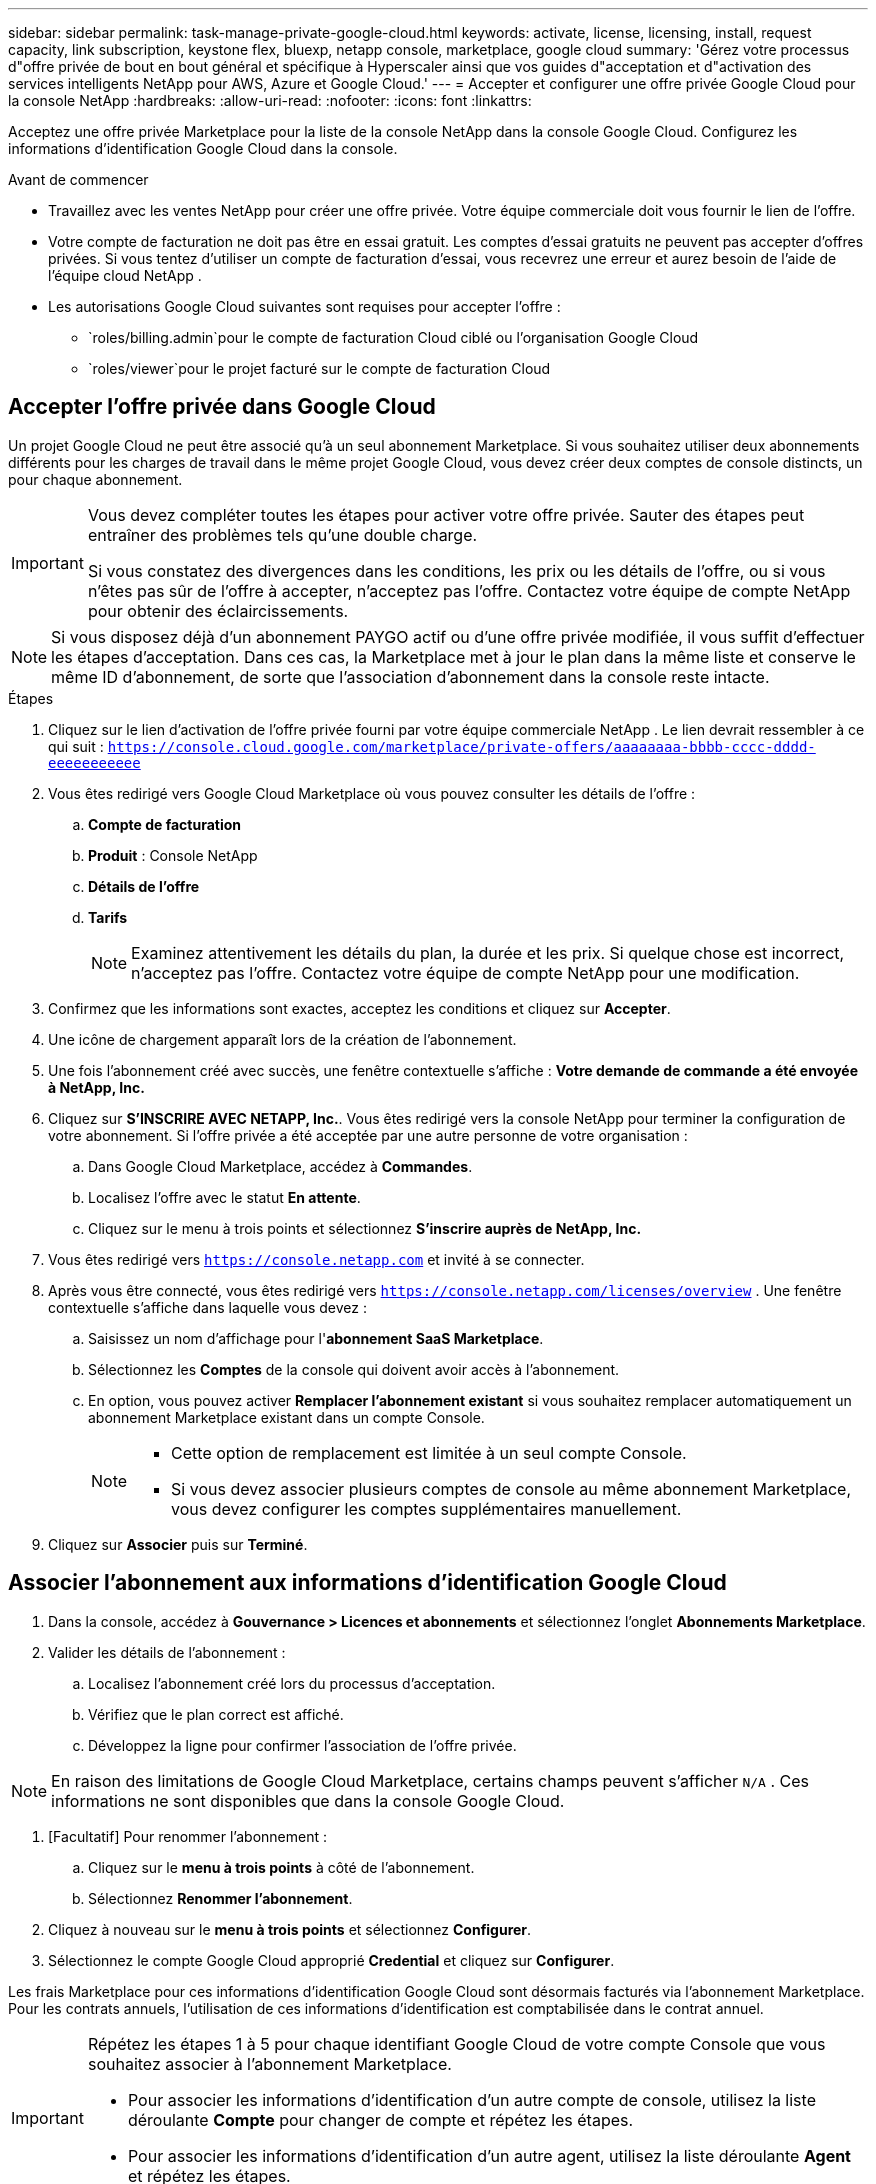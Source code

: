 ---
sidebar: sidebar 
permalink: task-manage-private-google-cloud.html 
keywords: activate, license, licensing, install, request capacity, link subscription, keystone flex, bluexp, netapp console, marketplace, google cloud 
summary: 'Gérez votre processus d"offre privée de bout en bout général et spécifique à Hyperscaler ainsi que vos guides d"acceptation et d"activation des services intelligents NetApp pour AWS, Azure et Google Cloud.' 
---
= Accepter et configurer une offre privée Google Cloud pour la console NetApp
:hardbreaks:
:allow-uri-read: 
:nofooter: 
:icons: font
:linkattrs: 


[role="lead"]
Acceptez une offre privée Marketplace pour la liste de la console NetApp dans la console Google Cloud.  Configurez les informations d’identification Google Cloud dans la console.

.Avant de commencer
* Travaillez avec les ventes NetApp pour créer une offre privée. Votre équipe commerciale doit vous fournir le lien de l'offre.
* Votre compte de facturation ne doit pas être en essai gratuit. Les comptes d'essai gratuits ne peuvent pas accepter d'offres privées. Si vous tentez d’utiliser un compte de facturation d’essai, vous recevrez une erreur et aurez besoin de l’aide de l’équipe cloud NetApp .
* Les autorisations Google Cloud suivantes sont requises pour accepter l'offre :
+
** `roles/billing.admin`pour le compte de facturation Cloud ciblé ou l'organisation Google Cloud
** `roles/viewer`pour le projet facturé sur le compte de facturation Cloud






== Accepter l'offre privée dans Google Cloud

Un projet Google Cloud ne peut être associé qu'à un seul abonnement Marketplace. Si vous souhaitez utiliser deux abonnements différents pour les charges de travail dans le même projet Google Cloud, vous devez créer deux comptes de console distincts, un pour chaque abonnement.

[IMPORTANT]
====
Vous devez compléter toutes les étapes pour activer votre offre privée. Sauter des étapes peut entraîner des problèmes tels qu'une double charge.

Si vous constatez des divergences dans les conditions, les prix ou les détails de l’offre, ou si vous n’êtes pas sûr de l’offre à accepter, n’acceptez pas l’offre. Contactez votre équipe de compte NetApp pour obtenir des éclaircissements.

====
[NOTE]
====
Si vous disposez déjà d'un abonnement PAYGO actif ou d'une offre privée modifiée, il vous suffit d'effectuer les étapes d'acceptation. Dans ces cas, la Marketplace met à jour le plan dans la même liste et conserve le même ID d'abonnement, de sorte que l'association d'abonnement dans la console reste intacte.

====
.Étapes
. Cliquez sur le lien d’activation de l’offre privée fourni par votre équipe commerciale NetApp . Le lien devrait ressembler à ce qui suit :
`https://console.cloud.google.com/marketplace/private-offers/aaaaaaaa-bbbb-cccc-dddd-eeeeeeeeeee`
. Vous êtes redirigé vers Google Cloud Marketplace où vous pouvez consulter les détails de l'offre :
+
.. **Compte de facturation**
.. **Produit** : Console NetApp
.. **Détails de l'offre**
.. **Tarifs**
+
[NOTE]
====
Examinez attentivement les détails du plan, la durée et les prix. Si quelque chose est incorrect, n’acceptez pas l’offre. Contactez votre équipe de compte NetApp pour une modification.

====


. Confirmez que les informations sont exactes, acceptez les conditions et cliquez sur **Accepter**.
. Une icône de chargement apparaît lors de la création de l'abonnement.
. Une fois l'abonnement créé avec succès, une fenêtre contextuelle s'affiche : *Votre demande de commande a été envoyée à NetApp, Inc.*
. Cliquez sur **S'INSCRIRE AVEC NETAPP, Inc.**. Vous êtes redirigé vers la console NetApp pour terminer la configuration de votre abonnement. Si l’offre privée a été acceptée par une autre personne de votre organisation :
+
.. Dans Google Cloud Marketplace, accédez à **Commandes**.
.. Localisez l'offre avec le statut **En attente**.
.. Cliquez sur le menu à trois points et sélectionnez **S'inscrire auprès de NetApp, Inc.**


. Vous êtes redirigé vers `https://console.netapp.com` et invité à se connecter.
. Après vous être connecté, vous êtes redirigé vers `https://console.netapp.com/licenses/overview` . Une fenêtre contextuelle s'affiche dans laquelle vous devez :
+
.. Saisissez un nom d'affichage pour l'*abonnement SaaS Marketplace*.
.. Sélectionnez les **Comptes** de la console qui doivent avoir accès à l’abonnement.
.. En option, vous pouvez activer **Remplacer l'abonnement existant** si vous souhaitez remplacer automatiquement un abonnement Marketplace existant dans un compte Console.
+
[NOTE]
====
*** Cette option de remplacement est limitée à un seul compte Console.
*** Si vous devez associer plusieurs comptes de console au même abonnement Marketplace, vous devez configurer les comptes supplémentaires manuellement.


====


. Cliquez sur **Associer** puis sur **Terminé**.




== Associer l'abonnement aux informations d'identification Google Cloud

. Dans la console, accédez à **Gouvernance > Licences et abonnements** et sélectionnez l'onglet **Abonnements Marketplace**.
. Valider les détails de l'abonnement :
+
.. Localisez l'abonnement créé lors du processus d'acceptation.
.. Vérifiez que le plan correct est affiché.
.. Développez la ligne pour confirmer l’association de l’offre privée.




[NOTE]
====
En raison des limitations de Google Cloud Marketplace, certains champs peuvent s'afficher `N/A` . Ces informations ne sont disponibles que dans la console Google Cloud.

====
. [Facultatif] Pour renommer l'abonnement :
+
.. Cliquez sur le **menu à trois points** à côté de l’abonnement.
.. Sélectionnez **Renommer l'abonnement**.


. Cliquez à nouveau sur le **menu à trois points** et sélectionnez **Configurer**.
. Sélectionnez le compte Google Cloud approprié **Credential** et cliquez sur **Configurer**.


Les frais Marketplace pour ces informations d'identification Google Cloud sont désormais facturés via l'abonnement Marketplace. Pour les contrats annuels, l'utilisation de ces informations d'identification est comptabilisée dans le contrat annuel.

[IMPORTANT]
====
Répétez les étapes 1 à 5 pour chaque identifiant Google Cloud de votre compte Console que vous souhaitez associer à l’abonnement Marketplace.

* Pour associer les informations d'identification d'un autre compte de console, utilisez la liste déroulante **Compte** pour changer de compte et répétez les étapes.
* Pour associer les informations d’identification d’un autre agent, utilisez la liste déroulante **Agent** et répétez les étapes.


====


== Afficher l'utilisation de Google Cloud

Pour afficher l’état et l’utilisation du crédit Google Cloud :

. Dans la console Google Cloud, accédez à **Cloud Marketplace**.
. Cliquez sur **Vos commandes**.
. Dans la liste déroulante **Sélectionner un compte de facturation**, choisissez le compte de facturation associé à votre offre privée.
. Recherchez votre offre privée dans le tableau, cliquez sur le **menu à trois points** et sélectionnez **Afficher le crédit**.


